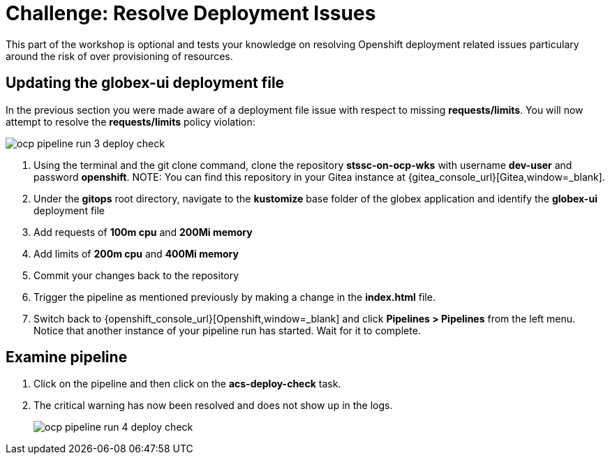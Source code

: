 = Challenge: Resolve Deployment Issues

This part of the workshop is optional and tests your knowledge on resolving Openshift deployment related issues particulary around the risk of over provisioning of resources.

== Updating the globex-ui deployment file

In the previous section you were made aware of a deployment file issue with respect to missing *requests/limits*.  You will now attempt to resolve the *requests/limits* policy violation:

image::ocp-pipeline-run-3-deploy-check.png[]

. Using the terminal and the git clone command, clone the repository *stssc-on-ocp-wks* with username *dev-user* and password *openshift*.
NOTE: You can find this repository in your Gitea instance at {gitea_console_url}[Gitea,window=_blank].
. Under the *gitops* root directory, navigate to the *kustomize* base folder of the globex application and identify the *globex-ui* deployment file
. Add requests of *100m cpu* and *200Mi memory*
. Add limits of *200m cpu* and *400Mi memory*
. Commit your changes back to the repository
. Trigger the pipeline as mentioned previously by making a change in the *index.html* file.
. Switch back to {openshift_console_url}[Openshift,window=_blank] and click *Pipelines > Pipelines* from the left menu.  Notice that another instance of your pipeline run has started.  Wait for it to complete.

== Examine pipeline
. Click on the pipeline and then click on the *acs-deploy-check* task.
. The critical warning has now been resolved and does not show up in the logs.
+
image::ocp-pipeline-run-4-deploy-check.png[]
